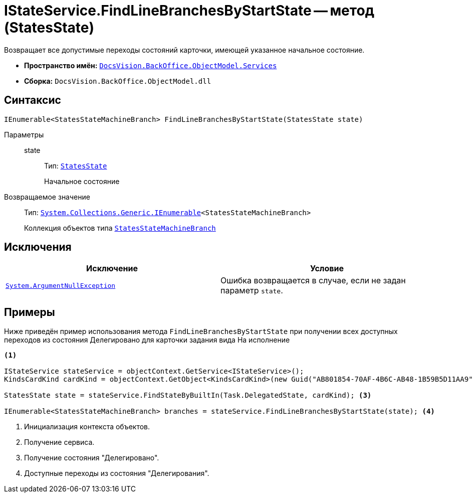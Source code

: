 = IStateService.FindLineBranchesByStartState -- метод (StatesState)

Возвращает все допустимые переходы состояний карточки, имеющей указанное начальное состояние.

* *Пространство имён:* `xref:BackOffice-ObjectModel-Services-Entities:Services_NS.adoc[DocsVision.BackOffice.ObjectModel.Services]`
* *Сборка:* `DocsVision.BackOffice.ObjectModel.dll`

== Синтаксис

[source,csharp]
----
IEnumerable<StatesStateMachineBranch> FindLineBranchesByStartState(StatesState state)
----

Параметры::
state:::
Тип: `xref:BackOffice-ObjectModel-States:StatesState_CL.adoc[StatesState]`
+
Начальное состояние

Возвращаемое значение::
Тип: `http://msdn.microsoft.com/ru-ru/library/9eekhta0.aspx[System.Collections.Generic.IEnumerable]<StatesStateMachineBranch>`
+
Коллекция объектов типа `xref:BackOffice-ObjectModel-States:StatesStateMachineBranch_CL.adoc[StatesStateMachineBranch]`

== Исключения

[cols=",",options="header"]
|===
|Исключение |Условие
|`http://msdn.microsoft.com/ru-ru/library/system.argumentnullexception.aspx[System.ArgumentNullException]` |Ошибка возвращается в случае, если не задан параметр `state`.
|===

== Примеры

Ниже приведён пример использования метода `FindLineBranchesByStartState` при получении всех доступных переходов из состояния Делегировано для карточки задания вида На исполнение

[source,csharp]
----
<.>
        
IStateService stateService = objectContext.GetService<IStateService>();
KindsCardKind cardKind = objectContext.GetObject<KindsCardKind>(new Guid("AB801854-70AF-4B6C-AB48-1B59B5D11AA9")); <.>

StatesState state = stateService.FindStateByBuiltIn(Task.DelegatedState, cardKind); <.>

IEnumerable<StatesStateMachineBranch> branches = stateService.FindLineBranchesByStartState(state); <.>
----
<.> Инициализация контекста объектов.
<.> Получение сервиса.
<.> Получение состояния "Делегировано".
<.> Доступные переходы из состояния "Делегирования".
